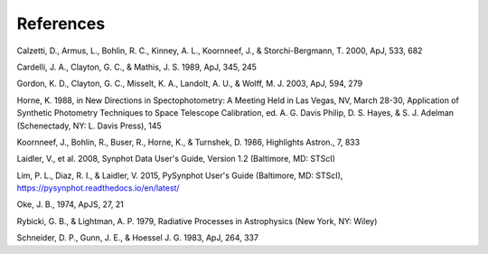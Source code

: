 .. doctest-skip-all

.. _synphot_biblio:

References
==========

.. _synphot-ref-extinction-calzetti2000:

Calzetti, D., Armus, L., Bohlin, R. C., Kinney, A. L., Koornneef, J., & Storchi-Bergmann, T. 2000, ApJ, 533, 682

.. _synphot-ref-extinction-cardelli1989:

Cardelli, J. A., Clayton, G. C., & Mathis, J. S. 1989, ApJ, 345, 245

.. _synphot-ref-extinction-gordon2003:

Gordon, K. D., Clayton, G. C., Misselt, K. A., Landolt, A. U., & Wolff, M. J. 2003, ApJ, 594, 279

.. _synphot-ref-horne1988:

Horne, K. 1988, in New Directions in Spectophotometry: A Meeting Held in Las Vegas, NV, March 28-30, Application of Synthetic Photometry Techniques to Space Telescope Calibration, ed. A. G. Davis Philip, D. S. Hayes, & S. J. Adelman (Schenectady, NY: L. Davis Press), 145

.. _synphot-ref-koornneef1986:

Koornneef, J., Bohlin, R., Buser, R., Horne, K., & Turnshek, D. 1986, Highlights Astron., 7, 833

.. _synphot-ref-laidler2008:

Laidler, V., et al. 2008, Synphot Data User's Guide, Version 1.2 (Baltimore, MD: STScI)

.. _synphot-ref-lim2015:

Lim, P. L., Diaz, R. I., & Laidler, V. 2015, PySynphot User's Guide (Baltimore, MD: STScI), https://pysynphot.readthedocs.io/en/latest/

.. _synphot-ref-oke1974:

Oke, J. B., 1974, ApJS, 27, 21

.. _synphot-ref-rybicki1979:

Rybicki, G. B., & Lightman, A. P. 1979, Radiative Processes in Astrophysics (New York, NY: Wiley)

.. _synphot-ref-schneider1983:

Schneider, D. P., Gunn, J. E., & Hoessel J. G. 1983, ApJ, 264, 337
